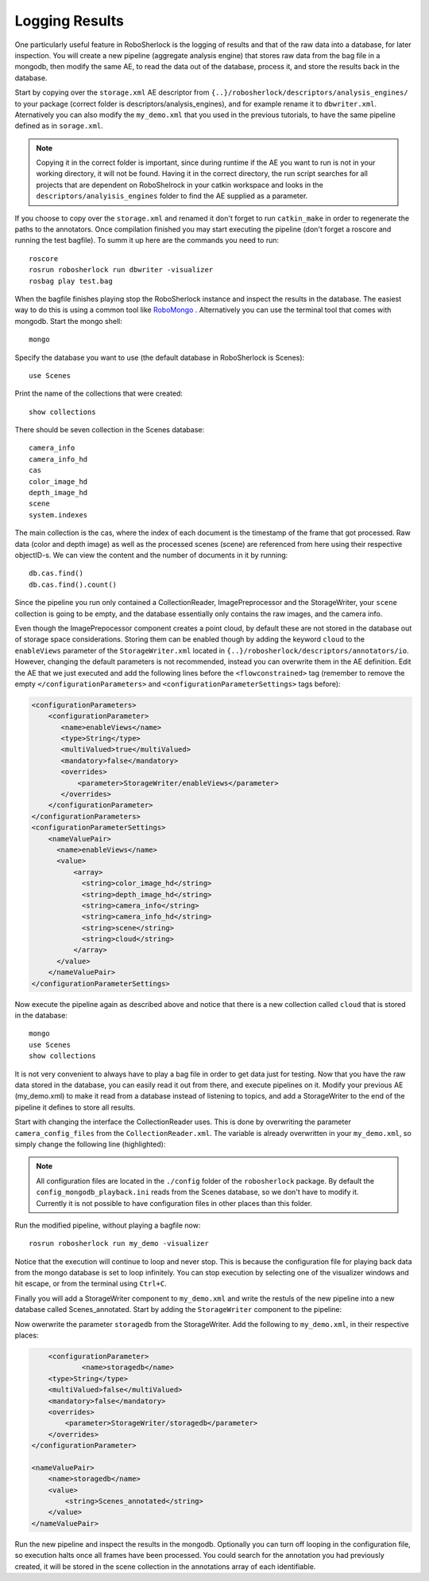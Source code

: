 .. _mongodb:

===============
Logging Results
===============

One particularly useful feature in RoboSherlock is the logging of results and that of the raw data into a database, for later inspection. You will create a new pipeline (aggregate analysis engine) that stores raw data from the bag file in a mongodb, then modify the same AE, to read the data out of the database, process it, and store the results back in the database. 

Start by copying over the ``storage.xml`` AE descriptor from ``{..}/robosherlock/descriptors/analysis_engines/`` to your package (correct folder is descriptors/analysis_engines), and for example rename it to ``dbwriter.xml``. Aternatively you can also modify the ``my_demo.xml`` that you used in the previous tutorials, to have the same pipeline defined as in ``sorage.xml``.

.. note:: Copying it in the correct folder is important, since during runtime if the AE you want to run is not in your working directory, it will not be found. Having it in the correct directory, the run script searches for all projects that are dependent on RoboShelrock in your catkin workspace and looks in the ``descriptors/analyisis_engines`` folder to find the AE supplied as a parameter.

If you choose to copy over the ``storage.xml`` and renamed it don't forget to run ``catkin_make`` in order to regenerate the paths to the annotators. Once compilation finished you may start executing the pipeline (don't forget a roscore and running the test bagfile). To summ it up here are the commands you need to run::

  roscore
  rosrun robosherlock run dbwriter -visualizer
  rosbag play test.bag

When the bagfile finishes playing stop the RoboSherlock instance and inspect the results in the database. The easiest way to do this is using a common tool like `RoboMongo <http://www.robomongo.org>`_ . Alternatively you can use the terminal tool that comes with mongodb. Start the mongo shell::

	mongo

Specify the database you want to use (the default database in RoboSherlock is Scenes)::
	
	use Scenes
  
Print the name of the collections that were created:: 

	show collections
	
There should be seven collection in the Scenes database::

	camera_info
	camera_info_hd
	cas
	color_image_hd
	depth_image_hd
	scene
	system.indexes

The main collection is the cas, where the index of each document is the timestamp of the frame that got processed. Raw data (color and depth image) as well as the processed scenes (scene) are referenced from here using their respective objectID-s. We can view the content and the number of documents in it by running::

	db.cas.find()
	db.cas.find().count()
	
Since the pipeline you run only contained a CollectionReader, ImagePreprocessor and the StorageWriter, your ``scene`` collection is going to be empty, and the database essentially only contains the raw images, and the camera info.

Even though the ImagePrepocessor component creates a point cloud, by default these are not stored in the database out of storage space considerations. Storing them can be enabled though by adding the keyword ``cloud`` to the ``enableViews`` parameter of the ``StorageWriter.xml`` located in ``{..}/robosherlock/descriptors/annotators/io``. However, changing the default parameters is not recommended, instead you can overwrite them in the AE definition.
Edit the AE that we just executed and add the following lines before the ``<flowconstrained>`` tag (remember to remove the empty ``</configurationParameters>`` and ``<configurationParameterSettings>`` tags before):

.. code-block:: xml

    <configurationParameters>
        <configurationParameter>
           <name>enableViews</name>
           <type>String</type>
           <multiValued>true</multiValued>
           <mandatory>false</mandatory>
           <overrides>
               <parameter>StorageWriter/enableViews</parameter>
           </overrides>    
        </configurationParameter>
    </configurationParameters>
    <configurationParameterSettings>
        <nameValuePair>
          <name>enableViews</name>
          <value>
              <array>
                <string>color_image_hd</string>
                <string>depth_image_hd</string>
                <string>camera_info</string>
                <string>camera_info_hd</string>
                <string>scene</string>
                <string>cloud</string>
              </array>
          </value>
        </nameValuePair>
    </configurationParameterSettings>

Now execute the pipeline again as described above and notice that there is a new collection called ``cloud`` that is stored in the database::

	mongo
	use Scenes
	show collections
	
It is not very convenient to always have to play a bag file in order to get data just for testing. Now that you have the raw data stored in the database, you can easily read it out from there, and execute pipelines on it. Modify your previous AE (my_demo.xml) to make it read from a database instead of listening to topics, and add a StorageWriter to the end of the pipeline it defines to store all results. 

Start with changing the interface the CollectionReader uses. This is done by overwriting the parameter ``camera_config_files`` from the ``CollectionReader.xml``. The variable is already overwritten in your ``my_demo.xml``, so simply change the following line (highlighted):

.. code-block:: xml
   :emphasize-lines: 5

    <nameValuePair>
        <name>camera_config_files</name>
        <value>
          <array>
            <string>config_mongodb_playback.ini</string>
          </array>
        </value>
    </nameValuePair>


.. note:: All configuration  files are located in the ``./config`` folder of the ``robosherlock`` package. By default the ``config_mongodb_playback.ini`` reads from the Scenes database, so we don't have to modify it. Currently it is not possible to have configuration files in other places than this folder. 

Run the modified pipeline, without playing a bagfile now::

  rosrun robosherlock run my_demo -visualizer
  
Notice that the execution will continue to loop and never stop. This is because the configuration file for playing back data from the mongo database is set to loop infinitely. You can stop execution by selecting one of the visualizer windows and hit escape, or from the terminal using ``Ctrl+C``. 

Finally you will add a StorageWriter component to ``my_demo.xml`` and write the restuls of the new pipeline into a new database called Scenes_annotated. 
Start by adding the ``StorageWriter`` component to the pipeline:

.. code-block:: xml
   :lineno-start: 133 
   :emphasize-lines: 12
   
   <fixedFlow>
   <node>CollectionReader</node>
   <node>ImagePreprocessor</node>
   <node>PointCloudFilter</node>
   <node>NormalEstimator</node>
   <node>PlaneAnnotator</node>
   <node>ImageSegmentationAnnotator</node>
   <node>PointCloudClusterExtractor</node>
   <node>ClusterMerger</node>
   <node>MyFirstAnnotator</node>
   <node>ResultAdvertiser</node>
   <node>StorageWriter</node>
   </fixedFlow>

Now owerwrite the parameter ``storagedb`` from the StorageWriter. Add the following to ``my_demo.xml``, in their respective places:

.. code-block:: xml

	<configurationParameter>
		<name>storagedb</name>
        <type>String</type>
        <multiValued>false</multiValued>
        <mandatory>false</mandatory>
        <overrides>
            <parameter>StorageWriter/storagedb</parameter>
        </overrides>    
    </configurationParameter>

    <nameValuePair>
        <name>storagedb</name>
        <value>
            <string>Scenes_annotated</string>
        </value>
    </nameValuePair>
    
Run the new pipeline and inspect the results in the mongodb. Optionally you can turn off looping in the configuration file, so execution halts once all frames have been processed. You could search for the annotation you had previously created, it will be stored in the scene collection in the annotations array of each identifiable.
